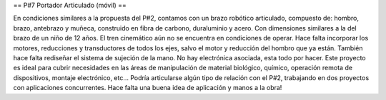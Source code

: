 == P#7 Portador Articulado (móvil) ==

En condiciones similares a la propuesta del P#2, contamos con un brazo robótico articulado, compuesto de: hombro, brazo, antebrazo y muñeca, construido en fibra de carbono, duraluminio y acero. Con dimensiones similares a la del brazo de un niño de 12 años. El tren cinemático aún no se encuentra en condiciones de operar. Hace falta incorporar los motores, reducciones y transductores de todos los ejes, salvo el motor y reducción del hombro que ya están. También hace falta rediseñar el sistema de sujeción de la mano. No hay electrónica asociada, esta todo por hacer. Este proyecto es ideal para cubrir necesidades en las áreas de manipulación de material biológico, químico, operación remota de dispositivos, montaje electrónico, etc… Podría articularse algún tipo de relación con el P#2, trabajando en dos proyectos con aplicaciones concurrentes. Hace falta una buena idea de aplicación y manos a la obra!
